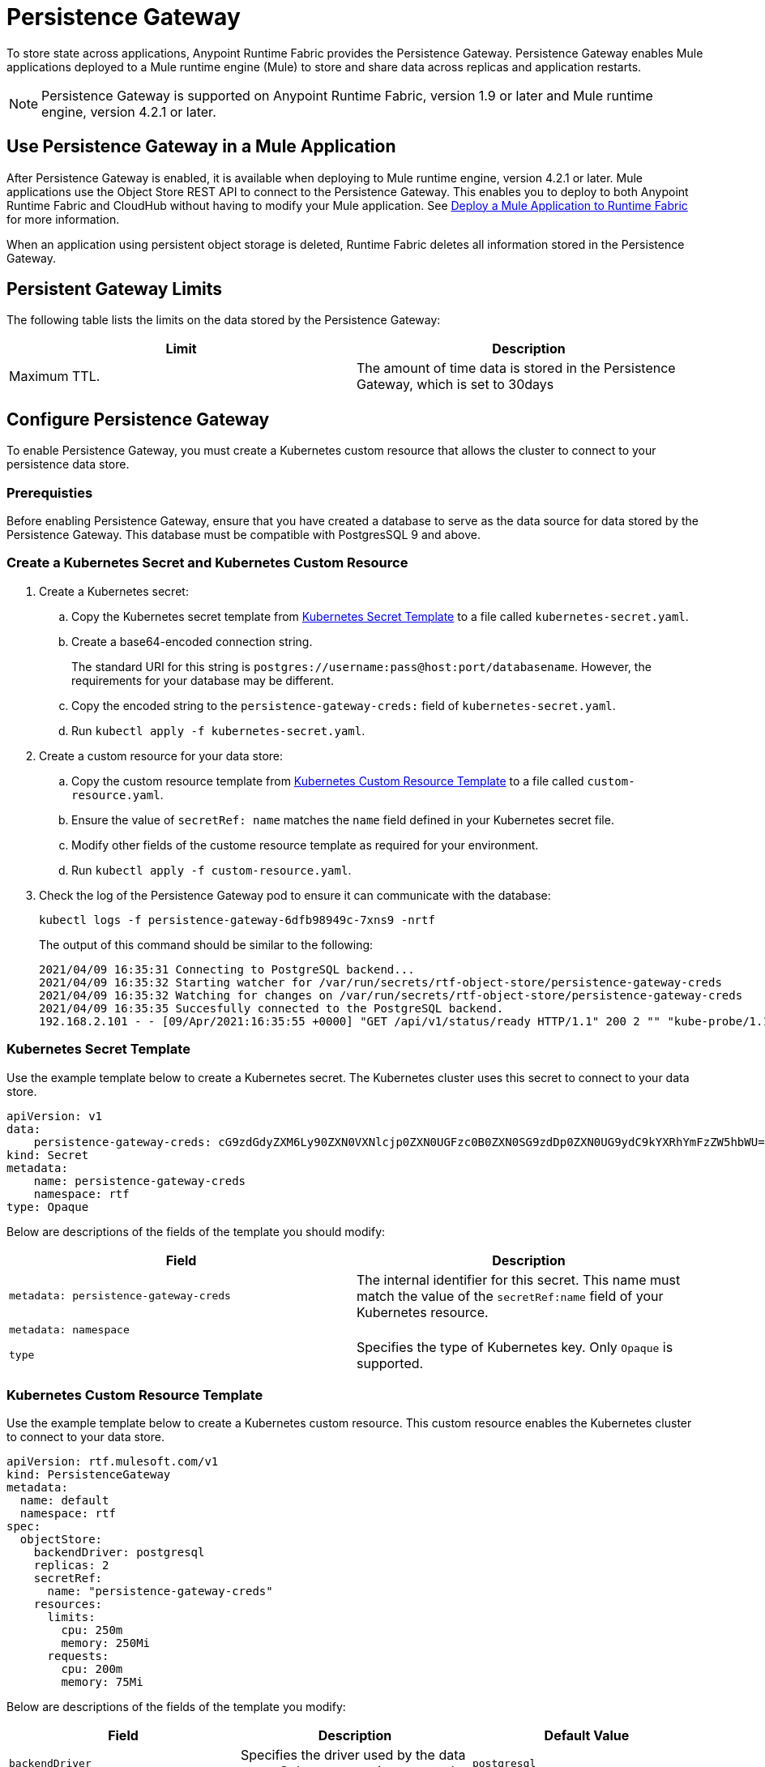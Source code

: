 = Persistence Gateway

To store state across applications, Anypoint Runtime Fabric provides the Persistence Gateway. Persistence Gateway enables Mule applications deployed to a Mule runtime engine (Mule) to store and share data across replicas and application restarts.

[NOTE]
====
Persistence Gateway is supported on Anypoint Runtime Fabric, version 1.9 or later and Mule runtime engine, version 4.2.1 or later.
====

== Use Persistence Gateway in a Mule Application

After Persistence Gateway is enabled, it is available when deploying to Mule runtime engine, version 4.2.1 or later. Mule applications use the Object Store REST API to connect to the Persistence Gateway. This enables you to deploy to both Anypoint Runtime Fabric and CloudHub without having to modify your Mule application. See xref:deploy-to-runtime-fabric.adoc[Deploy a Mule Application to Runtime Fabric] for more information.

When an application using persistent object storage is deleted, Runtime Fabric deletes all information stored in the Persistence Gateway.

== Persistent Gateway Limits

The following table lists the limits on the data stored by the Persistence Gateway:

[%header,cols="2*a"]
|===
| Limit | Description
| Maximum TTL. | The amount of time data is stored in the Persistence Gateway, which is set to 30days
|===


[Configure-Persistence-Gateway]
== Configure Persistence Gateway

To enable Persistence Gateway, you must create a Kubernetes custom resource that allows the cluster to connect to your persistence data store.

=== Prerequisties

Before enabling Persistence Gateway, ensure that you have created a database to serve as the data source for data stored by the Persistence Gateway. This database must be compatible with PostgresSQL 9 and above. 

=== Create a Kubernetes Secret and Kubernetes Custom Resource

. Create a Kubernetes secret:
.. Copy the Kubernetes secret template from <<k8-secret-template>> to a file called `kubernetes-secret.yaml`.
.. Create a base64-encoded connection string. 
+
The standard URI for this string is `postgres://username:pass@host:port/databasename`. However, the requirements for your database may be different.
.. Copy the encoded string to the `persistence-gateway-creds:` field of `kubernetes-secret.yaml`. 
.. Run `kubectl apply -f kubernetes-secret.yaml`.

. Create a custom resource for your data store:
.. Copy the custom resource template from <<k8-custom-resource-template>> to a file called `custom-resource.yaml`.
.. Ensure the value of `secretRef: name` matches the `name` field defined in your Kubernetes secret file.
.. Modify other fields of the custome resource template as required for your environment.
.. Run `kubectl apply -f custom-resource.yaml`.

. Check the log of the Persistence Gateway pod to ensure it can communicate with the database:
+
----
kubectl logs -f persistence-gateway-6dfb98949c-7xns9 -nrtf
----
+
The output of this command should be similar to the following:
+
----
2021/04/09 16:35:31 Connecting to PostgreSQL backend...
2021/04/09 16:35:32 Starting watcher for /var/run/secrets/rtf-object-store/persistence-gateway-creds
2021/04/09 16:35:32 Watching for changes on /var/run/secrets/rtf-object-store/persistence-gateway-creds
2021/04/09 16:35:35 Succesfully connected to the PostgreSQL backend.
192.168.2.101 - - [09/Apr/2021:16:35:55 +0000] "GET /api/v1/status/ready HTTP/1.1" 200 2 "" "kube-probe/1.18+"
----

[[k8-secret-template]]
=== Kubernetes Secret Template

Use the example template below to create a Kubernetes secret. The Kubernetes cluster uses this secret to connect to your data store.

----
apiVersion: v1
data:
    persistence-gateway-creds: cG9zdGdyZXM6Ly90ZXN0VXNlcjp0ZXN0UGFzc0B0ZXN0SG9zdDp0ZXN0UG9ydC9kYXRhYmFzZW5hbWU=
kind: Secret
metadata:
    name: persistence-gateway-creds
    namespace: rtf
type: Opaque
----

Below are descriptions of the fields of the template you should modify:

[%header,cols="2*a"]
|===
| Field | Description
| `metadata: persistence-gateway-creds` | The internal identifier for this secret. This name must match the value of the `secretRef:name` field of your Kubernetes resource.
| `metadata: namespace` | 
| `type` | Specifies the type of Kubernetes key. Only `Opaque` is supported.
|===


[[k8-custom-resource-template]]
=== Kubernetes Custom Resource Template

Use the example template below to create a Kubernetes custom resource. This custom resource enables the Kubernetes cluster to connect to your data store.

----
apiVersion: rtf.mulesoft.com/v1
kind: PersistenceGateway
metadata:
  name: default
  namespace: rtf
spec:
  objectStore:
    backendDriver: postgresql
    replicas: 2
    secretRef:
      name: "persistence-gateway-creds"
    resources:
      limits:
        cpu: 250m
        memory: 250Mi
      requests:
        cpu: 200m
        memory: 75Mi
----

Below are descriptions of the fields of the template you modify:

[%header,cols="3*a"]
|===
| Field | Description | Default Value
| `backendDriver` | Specifies the driver used by the data store. Only `postgresql` is supported. | `postgresql`
| `replicas` | Specifies the number of replicas for Persistence Gateway deployment. | 2
| `resources.limits.cpu` | Specifies the cpu resource limits for the Persistence Gateway pods in | 250m
| `resources.limits.memory` | Specifies the memory resource limits for the Persistence Gateway pods | 150Mi
| `resources.requests.cpu` | Specifies the cpu resource requests for the Persistence Gateway pods | 200m
| `resources.requests.memory` | Specifies the memory resource requests for the Persistence Gateway pods | 75Mi
| `secretRef.name` | Specifies the name of the persistence gateway credentials defined in the Kubernetes secret file.| `persistence-gateway-creds`
|===

[NOTE]
====
The default CPU/Memory request and limit values are based on our internal testing with small number of deployed apps. Users can override these values as per their use case.
====

== See Also

* xref:deploy-to-runtime-fabric.adoc[Deploy a Mule Application to Runtime Fabric]
